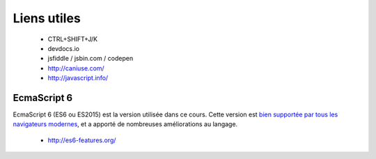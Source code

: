 
Liens utiles
++++++++++++

  + CTRL+SHIFT+J/K
  + devdocs.io
  + jsfiddle / jsbin.com / codepen
  + http://caniuse.com/
  + http://javascript.info/

EcmaScript 6
------------

EcmaScript 6 (ES6 ou ES2015) est la version utilisée dans ce cours.
Cette version est 
`bien supportée par tous les navigateurs modernes`__,
et a apporté de nombreuses améliorations au langage.

  + http://es6-features.org/

__ https://caniuse.com/#search=es6
